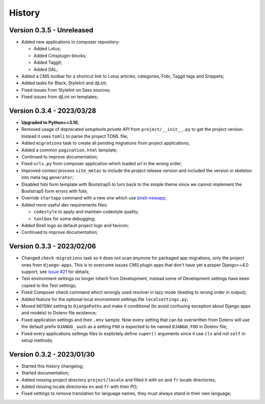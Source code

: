 .. _intro_history:

=======
History
=======

Version 0.3.5 - Unreleased
--------------------------

* Added new applications in composer repository:

  * Added Lotus;
  * Added Cmsplugin-blocks;
  * Added Taggit;
  * Added DAL;

* Added a CMS toolbar for a shortcut link to Lotus articles, categories, Fobi,
  Taggit tags and Snippets;
* Added tasks for Black, Stylelint and djLint;
* Fixed issues from Stylelint on Sass sources;
* Fixed issues from djLint on templates;


Version 0.3.4 - 2023/03/28
--------------------------

* **Upgraded to Python>=3.10**;
* Removed usage of deprecated *setuptools private API* from ``project/__init__.py`` to
  get the project version. Instead it uses ``tomli`` to parse the project TOML file;
* Added ``migrations`` task to create all pending migrations from project applications;
* Added a common ``pagination.html`` template;
* Continued to improve documentation;
* Fixed ``urls.py`` from composer application which loaded url in the wrong order;
* Improved context process ``site_metas`` to include the project release version and
  included the version in skeleton into meta tag ``generator``;
* Disabled fobi form template with Bootstrap5 to turn back to the simple theme since we
  cannot implement the Bootstrap5 form errors with fobi;
* Override ``startapp`` command with a new one which use
  `bireli-newapp <https://github.com/sveetch/cookiecutter-bireli-newapp>`_;
* Added more useful dev requirements files:

  * ``codestyle`` to apply and maintain codestyle quality;
  * ``toolbox`` for some debugging;

* Added Bireli logo as default project logo and favicon;
* Continued to improve documentation;


Version 0.3.3 - 2023/02/06
--------------------------

* Changed ``check-migrations`` task so it does not scan anymore for packaged app
  migrations, only the project ones from ``django-apps``. This is to overcome issues
  CMS plugin apps that don't have yet a proper Django>=4.0 support, see
  `issue #21 <https://github.com/sveetch/cookiecutter-bireli/issues/21>`_ for details;
* Test environment settings no longer inherit from Development, instead some of
  Development settings have been copied to the Test settings;
* Fixed Composer check command which wrongly used resolver in lazy mode (leading to
  wrong order in output);
* Added feature for the optional local environment settings file ``localsettings.py``;
* Moved ``DOTENV`` setting to ``DjangoPaths`` and make it conditional (to avoid
  confusing exception about Django apps and models) to Dotenv file existence;
* Fixed application settings and their ``.env`` sample. Now every setting that can be
  overwritten from Dotenv will use the default prefix ``DJANGO_`` such as a setting
  ``FOO`` is expected to be named ``DJANGO_FOO`` in Dotenv file;
* Fixed every applications settings files to explictely define ``super()`` arguments
  since it use ``cls`` and not ``self`` in setup methods;


Version 0.3.2 - 2023/01/30
--------------------------

* Started this history changelog;
* Started documentation;
* Added missing project directory ``project/locale`` and filled it with ``en`` and ``fr``
  locale directories;
* Added missing locale directories ``en`` and ``fr`` with their PO;
* Fixed settings to remove translation for language names, they must always stand in
  their own language;
